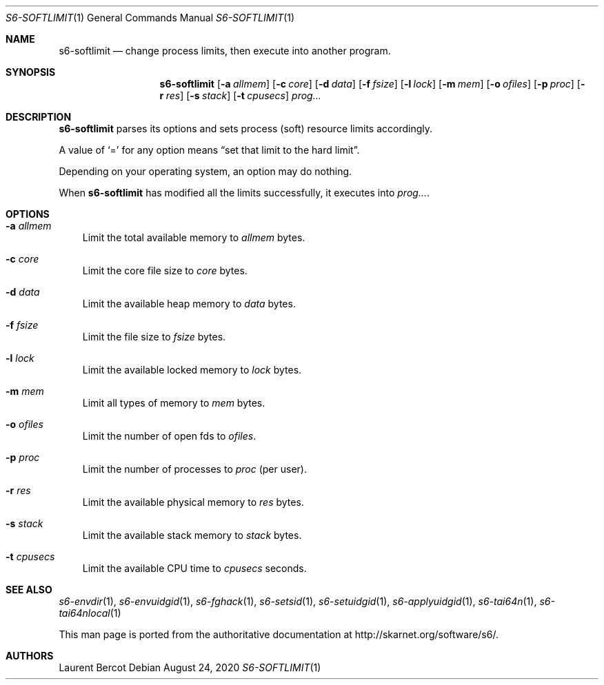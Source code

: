 .Dd August 24, 2020
.Dt S6-SOFTLIMIT 1
.Os
.Sh NAME
.Nm s6-softlimit
.Nd change process limits, then execute into another program.
.Sh SYNOPSIS
.Nm
.Op Fl a Ar allmem
.Op Fl c Ar core
.Op Fl d Ar data
.Op Fl f Ar fsize
.Op Fl l Ar lock
.Op Fl m Ar mem
.Op Fl o Ar ofiles
.Op Fl p Ar proc
.Op Fl r Ar res
.Op Fl s Ar stack
.Op Fl t Ar cpusecs
.Ar prog...
.Sh DESCRIPTION
.Nm
parses its options and sets process (soft) resource limits accordingly.
.Pp
A value of
.Ql =
for any option means
.Dq set that limit to the hard limit .
.Pp
Depending on your operating system, an option may do nothing.
.Pp
When
.Nm
has modified all the limits successfully, it executes into
.Ar prog... .
.Sh OPTIONS
.Bl -tag -width x
.It Fl a Ar allmem
Limit the total available memory to
.Ar allmem
bytes.
.It Fl c Ar core
Limit the core file size to
.Ar core
bytes.
.It Fl d Ar data
Limit the available heap memory to
.Ar data
bytes.
.It Fl f Ar fsize
Limit the file size to
.Ar fsize
bytes.
.It Fl l Ar lock
Limit the available locked memory to
.Ar lock
bytes.
.It Fl m Ar mem
Limit all types of memory to
.Ar mem
bytes.
.It Fl o Ar ofiles
Limit the number of open fds to
.Ar ofiles .
.It Fl p Ar proc
Limit the number of processes to
.Ar proc
(per user).
.It Fl r Ar res
Limit the available physical memory to
.Ar res
bytes.
.It Fl s Ar stack
Limit the available stack memory to
.Ar stack
bytes.
.It Fl t Ar cpusecs
Limit the available CPU time to
.Ar cpusecs
seconds.
.El
.Sh SEE ALSO
.Xr s6-envdir 1 ,
.Xr s6-envuidgid 1 ,
.Xr s6-fghack 1 ,
.Xr s6-setsid 1 ,
.Xr s6-setuidgid 1 ,
.Xr s6-applyuidgid 1 ,
.Xr s6-tai64n 1 ,
.Xr s6-tai64nlocal 1
.Pp
This man page is ported from the authoritative documentation at
.Lk http://skarnet.org/software/s6/ .
.Sh AUTHORS
.An Laurent Bercot
